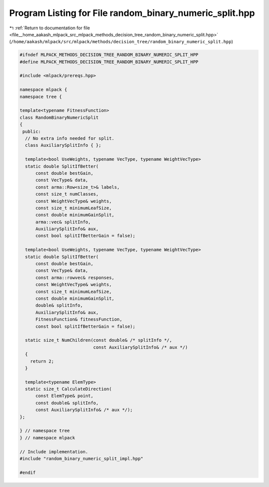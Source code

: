 
.. _program_listing_file__home_aakash_mlpack_src_mlpack_methods_decision_tree_random_binary_numeric_split.hpp:

Program Listing for File random_binary_numeric_split.hpp
========================================================

|exhale_lsh| :ref:`Return to documentation for file <file__home_aakash_mlpack_src_mlpack_methods_decision_tree_random_binary_numeric_split.hpp>` (``/home/aakash/mlpack/src/mlpack/methods/decision_tree/random_binary_numeric_split.hpp``)

.. |exhale_lsh| unicode:: U+021B0 .. UPWARDS ARROW WITH TIP LEFTWARDS

.. code-block:: cpp

   
   #ifndef MLPACK_METHODS_DECISION_TREE_RANDOM_BINARY_NUMERIC_SPLIT_HPP
   #define MLPACK_METHODS_DECISION_TREE_RANDOM_BINARY_NUMERIC_SPLIT_HPP
   
   #include <mlpack/prereqs.hpp>
   
   namespace mlpack {
   namespace tree {
   
   template<typename FitnessFunction>
   class RandomBinaryNumericSplit
   {
    public:
     // No extra info needed for split.
     class AuxiliarySplitInfo { };
   
     template<bool UseWeights, typename VecType, typename WeightVecType>
     static double SplitIfBetter(
         const double bestGain,
         const VecType& data,
         const arma::Row<size_t>& labels,
         const size_t numClasses,
         const WeightVecType& weights,
         const size_t minimumLeafSize,
         const double minimumGainSplit,
         arma::vec& splitInfo,
         AuxiliarySplitInfo& aux,
         const bool splitIfBetterGain = false);
   
     template<bool UseWeights, typename VecType, typename WeightVecType>
     static double SplitIfBetter(
         const double bestGain,
         const VecType& data,
         const arma::rowvec& responses,
         const WeightVecType& weights,
         const size_t minimumLeafSize,
         const double minimumGainSplit,
         double& splitInfo,
         AuxiliarySplitInfo& aux,
         FitnessFunction& fitnessFunction,
         const bool splitIfBetterGain = false);
   
     static size_t NumChildren(const double& /* splitInfo */,
                               const AuxiliarySplitInfo& /* aux */)
     {
       return 2;
     }
   
     template<typename ElemType>
     static size_t CalculateDirection(
         const ElemType& point,
         const double& splitInfo,
         const AuxiliarySplitInfo& /* aux */);
   };
   
   } // namespace tree
   } // namespace mlpack
   
   // Include implementation.
   #include "random_binary_numeric_split_impl.hpp"
   
   #endif
